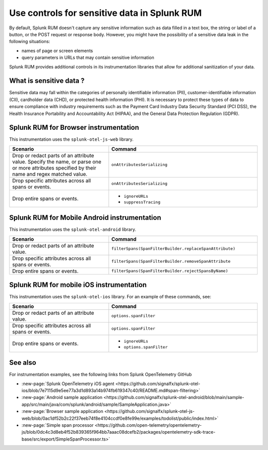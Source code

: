 .. _sensitive-data-rum:

************************************************************
Use controls for sensitive data in Splunk RUM
************************************************************

By default, Splunk RUM doesn't capture any sensitive information such as data filled in a text box, the string or label of a button, or the POST request or response body. However, you might have the possibility of a sensitive data leak in the following situations: 

* names of page or screen elements
* query parameters in URLs that may contain sensitive information

Splunk RUM provides additional controls in its instrumentation libraries that allow for additional sanitization of your data. 


What is sensitive data ?
==========================

Sensitive data may fall within the categories of personally identifiable information (PII), customer-identifiable information (CII), cardholder data (CHD), or protected health information (PHI). It is necessary to protect these types of data to ensure compliance with industry requirements such as the Payment Card Industry Data Security Standard (PCI DSS), the Health Insurance Portability and Accountability Act (HIPAA), and the General Data Protection Regulation (GDPR).



Splunk RUM for Browser instrumentation
==============================================
This instrumentation uses the ``splunk-otel-js-web`` library. 


.. list-table::
    :header-rows: 1
    :widths: 40, 60

    * - :strong:`Scenario`
      - :strong:`Command`
    * - Drop or redact parts of an attribute value.  Specify the name, or parse one or more attributes specified by their name and regex matched value. 
      - ``onAttributesSerializing``
    * - Drop specific attributes across all spans or events.
      - ``onAttributesSerializing``
    * - Drop entire spans or events.
      - 
         * ``ignoreURLs``
         * ``suppressTracing``

 

Splunk RUM for Mobile Android instrumentation
==============================================

This instrumentation uses the ``splunk-otel-android`` library. 


.. list-table::
    :header-rows: 1
    :widths: 40, 60

    * - :strong:`Scenario`
      - :strong:`Command`
    * - Drop or redact parts of an attribute value.
      - ``filterSpans(SpanFilterBuilder.replaceSpanAttribute)``
    * - Drop specific attributes across all spans or events.
      - ``filterSpans(SpanFilterBuilder.removeSpanAttribute``
    * - Drop entire spans or events.
      - ``filterSpans(SpanFilterBuilder.rejectSpansByName)``

 


Splunk RUM for mobile iOS instrumentation 
================================================

This instrumentation uses the ``splunk-otel-ios`` library. For an example of these commands, see:

.. list-table::
    :header-rows: 1
    :widths: 40, 60 

    * - :strong:`Scenario`
      - :strong:`Command`
    * - Drop or redact parts of an attribute value.
      - ``options.spanFilter``
    * - Drop specific attributes across all spans or events.
      - ``options.spanFilter``
    * - Drop entire spans or events.
      - 
         * ``ignoreURLs``
         * ``options.spanFilter``


See also 
=========
For instrumentation examples, see the following links from Splunk OpenTelemetry GitHub

* :new-page:`Splunk OpenTelemetry iOS agent <https://github.com/signalfx/splunk-otel-ios/blob/7e7115d9e5ee77a3d1d893a14b974fb619347c40/README.md#span-filtering>`

* :new-page:`Android sample application <https://github.com/signalfx/splunk-otel-android/blob/main/sample-app/src/main/java/com/splunk/android/sample/SampleApplication.java>`

*  :new-page:`Browser sample application <https://github.com/signalfx/splunk-otel-js-web/blob/0ac1df52b2c22f37eeb74f8e4104ccdf0e8fe99e/examples/todolist/public/index.html>` 

* :new-page:`Simple span processor <https://github.com/open-telemetry/opentelemetry-js/blob/0dc4c3d8eb4f52b839365f964bb7aaac08dcefb2/packages/opentelemetry-sdk-trace-base/src/export/SimpleSpanProcessor.ts>`